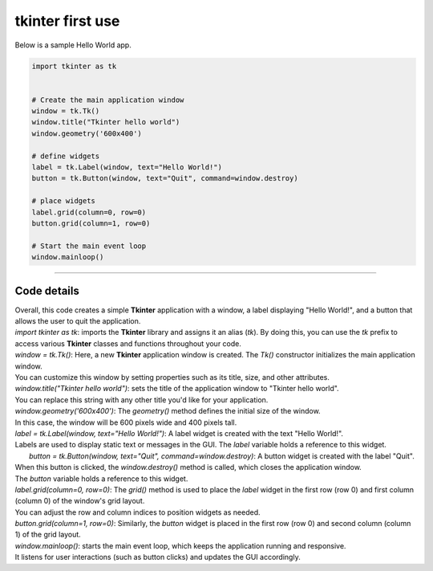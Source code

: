 ====================================================
tkinter first use
====================================================


| Below is a sample Hello World app. 

.. code-block:: python

    import tkinter as tk


    # Create the main application window
    window = tk.Tk()
    window.title("Tkinter hello world")
    window.geometry('600x400')

    # define widgets
    label = tk.Label(window, text="Hello World!")
    button = tk.Button(window, text="Quit", command=window.destroy)

    # place widgets
    label.grid(column=0, row=0)
    button.grid(column=1, row=0)

    # Start the main event loop
    window.mainloop()

----

Code details
---------------

| Overall, this code creates a simple **Tkinter** application with a window, a label displaying "Hello World!", and a button that allows the user to quit the application.

| `import tkinter as tk`: imports the **Tkinter** library and assigns it an alias (`tk`). By doing this, you can use the `tk` prefix to access various **Tkinter** classes and functions throughout your code.

| `window = tk.Tk()`: Here, a new **Tkinter** application window is created. The `Tk()` constructor initializes the main application window. 
| You can customize this window by setting properties such as its title, size, and other attributes.

| `window.title("Tkinter hello world")`: sets the title of the application window to "Tkinter hello world". 
| You can replace this string with any other title you'd like for your application.

| `window.geometry('600x400')`: The `geometry()` method defines the initial size of the window. 
| In this case, the window will be 600 pixels wide and 400 pixels tall.

| `label = tk.Label(window, text="Hello World!")`: A label widget is created with the text "Hello World!". 
| Labels are used to display static text or messages in the GUI. The `label` variable holds a reference to this widget.

|  `button = tk.Button(window, text="Quit", command=window.destroy)`: A button widget is created with the label "Quit". 
| When this button is clicked, the `window.destroy()` method is called, which closes the application window. 
| The `button` variable holds a reference to this widget.

| `label.grid(column=0, row=0)`: The `grid()` method is used to place the `label` widget in the first row (row 0) and first column (column 0) of the window's grid layout. 
| You can adjust the row and column indices to position widgets as needed.

| `button.grid(column=1, row=0)`: Similarly, the `button` widget is placed in the first row (row 0) and second column (column 1) of the grid layout.

| `window.mainloop()`: starts the main event loop, which keeps the application running and responsive.
| It listens for user interactions (such as button clicks) and updates the GUI accordingly.

